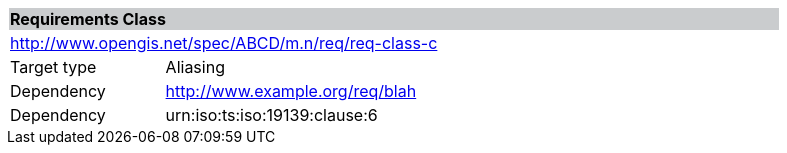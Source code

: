 [cols="1,4",width="90%"]
|===
2+|*Requirements Class* {set:cellbgcolor:#CACCCE}
2+|http://www.opengis.net/spec/ABCD/m.n/req/req-class-c {set:cellbgcolor:#FFFFFF}
|Target type | Aliasing
|Dependency |http://www.example.org/req/blah
|Dependency |urn:iso:ts:iso:19139:clause:6
|===
